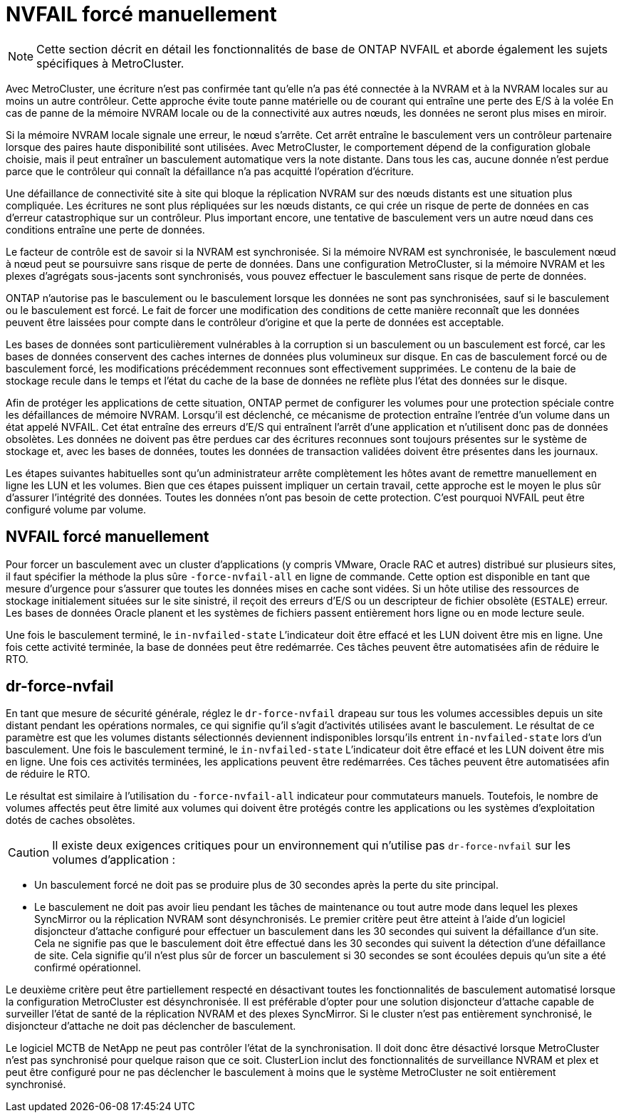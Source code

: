= NVFAIL forcé manuellement
:allow-uri-read: 



NOTE: Cette section décrit en détail les fonctionnalités de base de ONTAP NVFAIL et aborde également les sujets spécifiques à MetroCluster.

Avec MetroCluster, une écriture n'est pas confirmée tant qu'elle n'a pas été connectée à la NVRAM et à la NVRAM locales sur au moins un autre contrôleur. Cette approche évite toute panne matérielle ou de courant qui entraîne une perte des E/S à la volée En cas de panne de la mémoire NVRAM locale ou de la connectivité aux autres nœuds, les données ne seront plus mises en miroir.

Si la mémoire NVRAM locale signale une erreur, le nœud s'arrête. Cet arrêt entraîne le basculement vers un contrôleur partenaire lorsque des paires haute disponibilité sont utilisées. Avec MetroCluster, le comportement dépend de la configuration globale choisie, mais il peut entraîner un basculement automatique vers la note distante. Dans tous les cas, aucune donnée n'est perdue parce que le contrôleur qui connaît la défaillance n'a pas acquitté l'opération d'écriture.

Une défaillance de connectivité site à site qui bloque la réplication NVRAM sur des nœuds distants est une situation plus compliquée. Les écritures ne sont plus répliquées sur les nœuds distants, ce qui crée un risque de perte de données en cas d'erreur catastrophique sur un contrôleur. Plus important encore, une tentative de basculement vers un autre nœud dans ces conditions entraîne une perte de données.

Le facteur de contrôle est de savoir si la NVRAM est synchronisée. Si la mémoire NVRAM est synchronisée, le basculement nœud à nœud peut se poursuivre sans risque de perte de données. Dans une configuration MetroCluster, si la mémoire NVRAM et les plexes d'agrégats sous-jacents sont synchronisés, vous pouvez effectuer le basculement sans risque de perte de données.

ONTAP n'autorise pas le basculement ou le basculement lorsque les données ne sont pas synchronisées, sauf si le basculement ou le basculement est forcé. Le fait de forcer une modification des conditions de cette manière reconnaît que les données peuvent être laissées pour compte dans le contrôleur d'origine et que la perte de données est acceptable.

Les bases de données sont particulièrement vulnérables à la corruption si un basculement ou un basculement est forcé, car les bases de données conservent des caches internes de données plus volumineux sur disque. En cas de basculement forcé ou de basculement forcé, les modifications précédemment reconnues sont effectivement supprimées. Le contenu de la baie de stockage recule dans le temps et l'état du cache de la base de données ne reflète plus l'état des données sur le disque.

Afin de protéger les applications de cette situation, ONTAP permet de configurer les volumes pour une protection spéciale contre les défaillances de mémoire NVRAM. Lorsqu'il est déclenché, ce mécanisme de protection entraîne l'entrée d'un volume dans un état appelé NVFAIL. Cet état entraîne des erreurs d'E/S qui entraînent l'arrêt d'une application et n'utilisent donc pas de données obsolètes. Les données ne doivent pas être perdues car des écritures reconnues sont toujours présentes sur le système de stockage et, avec les bases de données, toutes les données de transaction validées doivent être présentes dans les journaux.

Les étapes suivantes habituelles sont qu'un administrateur arrête complètement les hôtes avant de remettre manuellement en ligne les LUN et les volumes. Bien que ces étapes puissent impliquer un certain travail, cette approche est le moyen le plus sûr d'assurer l'intégrité des données. Toutes les données n'ont pas besoin de cette protection. C'est pourquoi NVFAIL peut être configuré volume par volume.



== NVFAIL forcé manuellement

Pour forcer un basculement avec un cluster d'applications (y compris VMware, Oracle RAC et autres) distribué sur plusieurs sites, il faut spécifier la méthode la plus sûre `-force-nvfail-all` en ligne de commande. Cette option est disponible en tant que mesure d'urgence pour s'assurer que toutes les données mises en cache sont vidées. Si un hôte utilise des ressources de stockage initialement situées sur le site sinistré, il reçoit des erreurs d'E/S ou un descripteur de fichier obsolète (`ESTALE`) erreur. Les bases de données Oracle planent et les systèmes de fichiers passent entièrement hors ligne ou en mode lecture seule.

Une fois le basculement terminé, le `in-nvfailed-state` L'indicateur doit être effacé et les LUN doivent être mis en ligne. Une fois cette activité terminée, la base de données peut être redémarrée. Ces tâches peuvent être automatisées afin de réduire le RTO.



== dr-force-nvfail

En tant que mesure de sécurité générale, réglez le `dr-force-nvfail` drapeau sur tous les volumes accessibles depuis un site distant pendant les opérations normales, ce qui signifie qu'il s'agit d'activités utilisées avant le basculement. Le résultat de ce paramètre est que les volumes distants sélectionnés deviennent indisponibles lorsqu'ils entrent `in-nvfailed-state` lors d'un basculement. Une fois le basculement terminé, le `in-nvfailed-state` L'indicateur doit être effacé et les LUN doivent être mis en ligne. Une fois ces activités terminées, les applications peuvent être redémarrées. Ces tâches peuvent être automatisées afin de réduire le RTO.

Le résultat est similaire à l'utilisation du `-force-nvfail-all` indicateur pour commutateurs manuels. Toutefois, le nombre de volumes affectés peut être limité aux volumes qui doivent être protégés contre les applications ou les systèmes d'exploitation dotés de caches obsolètes.


CAUTION: Il existe deux exigences critiques pour un environnement qui n'utilise pas `dr-force-nvfail` sur les volumes d'application :

* Un basculement forcé ne doit pas se produire plus de 30 secondes après la perte du site principal.
* Le basculement ne doit pas avoir lieu pendant les tâches de maintenance ou tout autre mode dans lequel les plexes SyncMirror ou la réplication NVRAM sont désynchronisés. Le premier critère peut être atteint à l'aide d'un logiciel disjoncteur d'attache configuré pour effectuer un basculement dans les 30 secondes qui suivent la défaillance d'un site. Cela ne signifie pas que le basculement doit être effectué dans les 30 secondes qui suivent la détection d'une défaillance de site. Cela signifie qu'il n'est plus sûr de forcer un basculement si 30 secondes se sont écoulées depuis qu'un site a été confirmé opérationnel.


Le deuxième critère peut être partiellement respecté en désactivant toutes les fonctionnalités de basculement automatisé lorsque la configuration MetroCluster est désynchronisée. Il est préférable d'opter pour une solution disjoncteur d'attache capable de surveiller l'état de santé de la réplication NVRAM et des plexes SyncMirror. Si le cluster n'est pas entièrement synchronisé, le disjoncteur d'attache ne doit pas déclencher de basculement.

Le logiciel MCTB de NetApp ne peut pas contrôler l'état de la synchronisation. Il doit donc être désactivé lorsque MetroCluster n'est pas synchronisé pour quelque raison que ce soit. ClusterLion inclut des fonctionnalités de surveillance NVRAM et plex et peut être configuré pour ne pas déclencher le basculement à moins que le système MetroCluster ne soit entièrement synchronisé.
